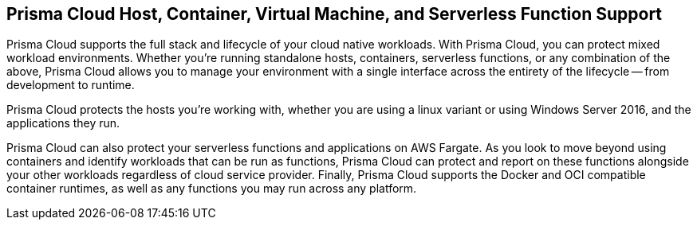 == Prisma Cloud Host, Container, Virtual Machine, and Serverless Function Support

Prisma Cloud supports the full stack and lifecycle of your cloud native
workloads. With Prisma Cloud, you can protect mixed workload environments.
Whether you're running standalone hosts, containers, serverless
functions, or any combination of the above, Prisma Cloud allows you to
manage your environment with a single interface across the entirety of
the lifecycle -- from development to runtime.

Prisma Cloud protects the hosts you're working with, whether you are using
a linux variant or using Windows Server 2016, and the applications they
run.

Prisma Cloud can also protect your serverless functions and applications on
AWS Fargate. As you look to move beyond using containers and identify
workloads that can be run as functions, Prisma Cloud can protect and report
on these functions alongside your other workloads regardless of cloud
service provider. Finally, Prisma Cloud supports the Docker and OCI
compatible container runtimes, as well as any functions you may run
across any platform.
